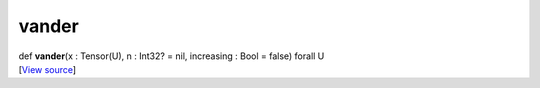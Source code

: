 ******
vander
******

.. container:: entry-detail
   :name: vander(x:Tensor(U),n:Int32?=nil,increasing:Bool=false)forallU-instance-method

   .. container:: signature

      def **vander**\ (x : Tensor(U), n : Int32? = nil, increasing :
      Bool = false) forall U

   .. container::

      [`View
      source <https://github.com/crystal-data/num.cr/blob/32a5d0701dd7cef3485867d2afd897900ca60901/src/tensor/creation.cr#L287>`__]
